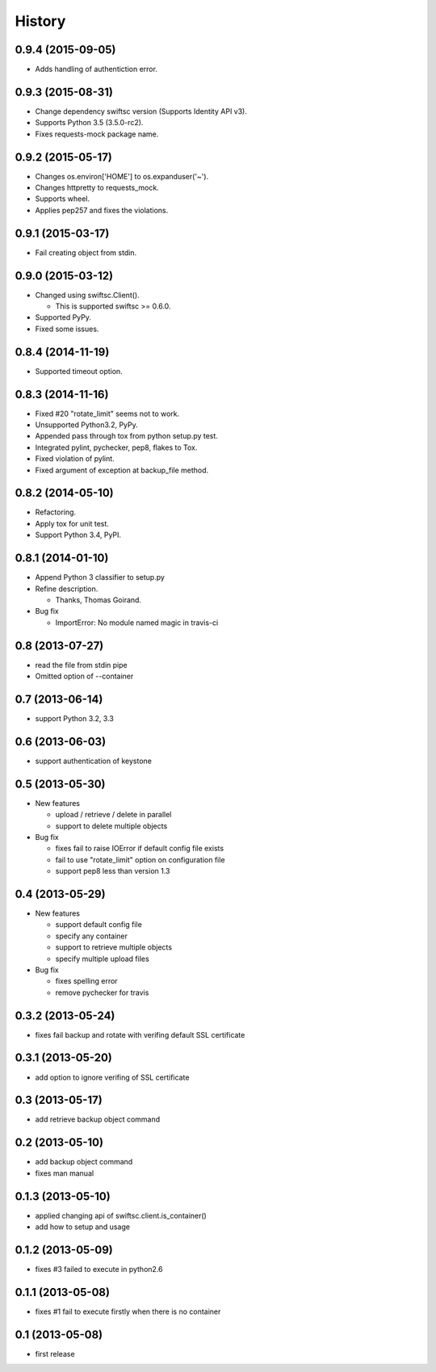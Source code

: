 History
-------

0.9.4 (2015-09-05)
^^^^^^^^^^^^^^^^^^

* Adds handling of authentiction error.

0.9.3 (2015-08-31)
^^^^^^^^^^^^^^^^^^

* Change dependency swiftsc version (Supports Identity API v3).
* Supports Python 3.5 (3.5.0-rc2).
* Fixes requests-mock package name.

0.9.2 (2015-05-17)
^^^^^^^^^^^^^^^^^^

* Changes os.environ['HOME'] to os.expanduser('~').
* Changes httpretty to requests_mock.
* Supports wheel.
* Applies pep257 and fixes the violations.

0.9.1 (2015-03-17)
^^^^^^^^^^^^^^^^^^

* Fail creating object from stdin.

0.9.0 (2015-03-12)
^^^^^^^^^^^^^^^^^^

* Changed using swiftsc.Client().

  * This is supported swiftsc >= 0.6.0.

* Supported PyPy.
* Fixed some issues.

0.8.4 (2014-11-19)
^^^^^^^^^^^^^^^^^^

* Supported timeout option.

0.8.3 (2014-11-16)
^^^^^^^^^^^^^^^^^^

* Fixed #20 "rotate_limit" seems not to work.
* Unsupported Python3.2, PyPy.
* Appended pass through tox from python setup.py test.
* Integrated pylint, pychecker, pep8, flakes to Tox.
* Fixed violation of pylint.
* Fixed argument of exception at backup_file method.

0.8.2 (2014-05-10)
^^^^^^^^^^^^^^^^^^

* Refactoring.
* Apply tox for unit test.
* Support Python 3.4, PyPI.

0.8.1 (2014-01-10)
^^^^^^^^^^^^^^^^^^

* Append Python 3 classifier to setup.py
* Refine description.
    
  * Thanks, Thomas Goirand.

* Bug fix

  * ImportError: No module named magic in travis-ci

0.8 (2013-07-27)
^^^^^^^^^^^^^^^^

* read the file from stdin pipe
* Omitted option of --container

0.7 (2013-06-14)
^^^^^^^^^^^^^^^^

* support Python 3.2, 3.3

0.6 (2013-06-03)
^^^^^^^^^^^^^^^^

* support authentication of keystone

0.5 (2013-05-30)
^^^^^^^^^^^^^^^^

* New features

  * upload / retrieve / delete in parallel
  * support to delete multiple objects

* Bug fix

  * fixes fail to raise IOError if default config file exists
  * fail to use "rotate_limit" option on configuration file
  * support pep8 less than version 1.3

0.4 (2013-05-29)
^^^^^^^^^^^^^^^^

* New features

  * support default config file 
  * specify any container
  * support to retrieve multiple objects
  * specify multiple upload files

* Bug fix

  * fixes spelling error
  * remove pychecker for travis

0.3.2 (2013-05-24)
^^^^^^^^^^^^^^^^^^

* fixes fail backup and rotate with verifing default SSL certificate

0.3.1 (2013-05-20)
^^^^^^^^^^^^^^^^^^

* add option to ignore verifing of SSL certificate

0.3 (2013-05-17)
^^^^^^^^^^^^^^^^

* add retrieve backup object command

0.2 (2013-05-10)
^^^^^^^^^^^^^^^^

* add backup object command
* fixes man manual

0.1.3 (2013-05-10)
^^^^^^^^^^^^^^^^^^

* applied changing api of swiftsc.client.is_container()
* add how to setup and usage

0.1.2 (2013-05-09)
^^^^^^^^^^^^^^^^^^

* fixes #3 failed to execute in python2.6

0.1.1 (2013-05-08)
^^^^^^^^^^^^^^^^^^

* fixes #1 fail to execute firstly when there is no container

0.1 (2013-05-08)
^^^^^^^^^^^^^^^^

* first release

